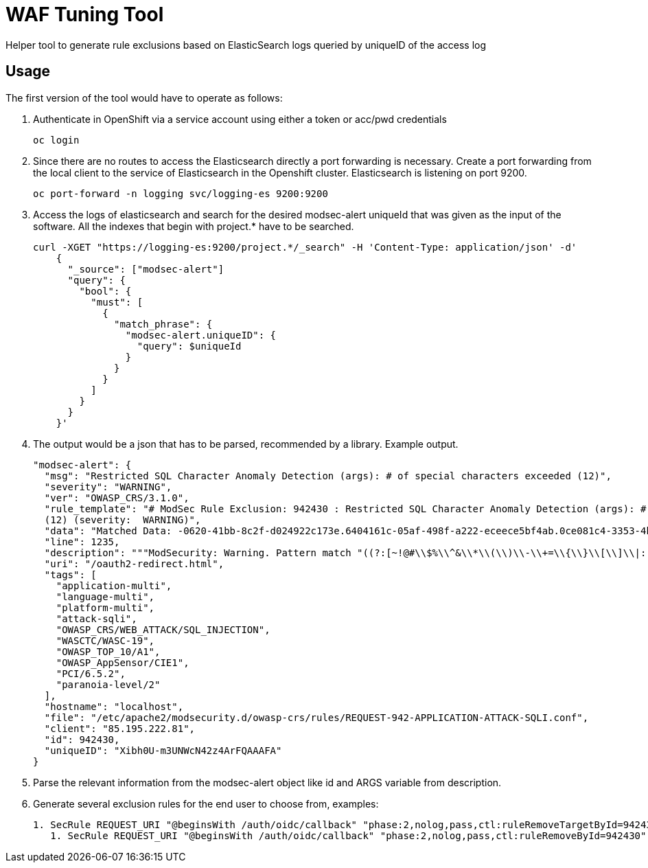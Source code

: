 ifndef::env-github[:icons: font]
ifdef::env-github[]
:status:
:tip-caption: :bulb:
:note-caption: :information_source:
:important-caption: :heavy_exclamation_mark:
:caution-caption: :fire:
:warning-caption: :warning:
endif::[]

= WAF Tuning Tool

ifdef::status[]
image:https://img.shields.io/github/workflow/status/vshn/waf-tuning-tool/Test/master[Build,link=https://github.com/vshn/waf-tuning-tool/actions]
image:https://img.shields.io/github/v/release/vshn/waf-tuning-tool[Releases,link=https://github.com/vshn/waf-tuning-tool/releases]
image:https://img.shields.io/github/license/vshn/waf-tuning-tool[License,link=https://github.com/vshn/waf-tuning-tool/blob/master/LICENSE]
image:https://img.shields.io/docker/pulls/vshn/waf-tuning-tool[Docker image,link=https://hub.docker.com/r/vshn/waf-tuning-tool]
endif::[]

Helper tool to generate rule exclusions based on ElasticSearch logs queried by uniqueID of the access log

== Usage

The first version of the tool would have to operate as follows:

. Authenticate in OpenShift via a service account using either a token or acc/pwd credentials
+
[source]
----
oc login
----

. Since there are no routes to access the Elasticsearch directly a port forwarding is necessary. Create a port forwarding from the local client to the service of Elasticsearch in the Openshift cluster. Elasticsearch is listening on port 9200.
+
[source]
----
oc port-forward -n logging svc/logging-es 9200:9200
----

. Access the logs of elasticsearch and search for the desired modsec-alert uniqueId that was given as the input of the software. All the indexes that begin with project.* have to be searched.
+
[source]
----
curl -XGET "https://logging-es:9200/project.*/_search" -H 'Content-Type: application/json' -d'
    {
      "_source": ["modsec-alert"]
      "query": {
        "bool": {
          "must": [
            {
              "match_phrase": {
                "modsec-alert.uniqueID": {
                  "query": $uniqueId
                }
              }
            }
          ]
        }
      }
    }'
----

. The output would be a json that has to be parsed, recommended by a library. Example output.
+
[source]
----
"modsec-alert": {
  "msg": "Restricted SQL Character Anomaly Detection (args): # of special characters exceeded (12)",
  "severity": "WARNING",
  "ver": "OWASP_CRS/3.1.0",
  "rule_template": "# ModSec Rule Exclusion: 942430 : Restricted SQL Character Anomaly Detection (args): # of special characters exceeded
  (12) (severity:  WARNING)",
  "data": "Matched Data: -0620-41bb-8c2f-d024922c173e.6404161c-05af-498f-a222-eceece5bf4ab.0ce081c4-3353-4b18-a764- found within ARGS:code: c3946ac9-0620-41bb-8c2f-d024922c173e.6404161c-05af-498f-a222-eceece5bf4ab.0ce081c4-3353-4b18-a764-8a95631a6e9c",
  "line": 1235,
  "description": """ModSecurity: Warning. Pattern match "((?:[~!@#\\$%\\^&\\*\\(\\)\\-\\+=\\{\\}\\[\\]\\|:;\"'\xc2\xb4\xe2\x80\x99\xe2\x80\x98`<>][^~!@#\\$%\\^&\\*\\(\\)\\-\\+=\\{\\}\\[\\]\\|:;\"'\xc2\xb4\xe2\x80\x99\xe2\x80\x98`<>]*?){12})" at ARGS:code.""",
  "uri": "/oauth2-redirect.html",
  "tags": [
    "application-multi",
    "language-multi",
    "platform-multi",
    "attack-sqli",
    "OWASP_CRS/WEB_ATTACK/SQL_INJECTION",
    "WASCTC/WASC-19",
    "OWASP_TOP_10/A1",
    "OWASP_AppSensor/CIE1",
    "PCI/6.5.2",
    "paranoia-level/2"
  ],
  "hostname": "localhost",
  "file": "/etc/apache2/modsecurity.d/owasp-crs/rules/REQUEST-942-APPLICATION-ATTACK-SQLI.conf",
  "client": "85.195.222.81",
  "id": 942430,
  "uniqueID": "Xibh0U-m3UNWcN42z4ArFQAAAFA"
}
----

. Parse the relevant information from the modsec-alert object like id and ARGS variable from description.
. Generate several exclusion rules for the end user to choose from, examples:
+
[source]
----
1. SecRule REQUEST_URI "@beginsWith /auth/oidc/callback" "phase:2,nolog,pass,ctl:ruleRemoveTargetById=942430;ARGS:code" (most frequently used)
   1. SecRule REQUEST_URI "@beginsWith /auth/oidc/callback" "phase:2,nolog,pass,ctl:ruleRemoveById=942430"
----
